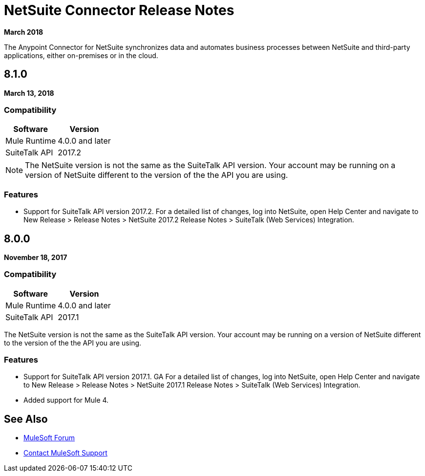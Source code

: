 = NetSuite Connector Release Notes 
:keywords: release notes, netsuite, oracle, connector

*March 2018*

The Anypoint Connector for NetSuite synchronizes data and automates business processes between NetSuite and third-party applications, either on-premises or in the cloud.

== 8.1.0

*March 13, 2018*

=== Compatibility

[%header%autowidth.spread]
|===
|Software | Version
|Mule Runtime | 4.0.0 and later
|SuiteTalk API | 2017.2
|===

[NOTE]
The NetSuite version is not the same as the SuiteTalk API version. Your account may be running on a version of NetSuite different to the version of the the API you are using.

=== Features

* Support for SuiteTalk API version 2017.2. For a detailed list of changes, log into NetSuite, open Help Center and navigate to New Release > Release Notes > NetSuite 2017.2 Release Notes > SuiteTalk (Web Services) Integration.

== 8.0.0

*November 18, 2017*

=== Compatibility

[%header%autowidth.spread]
|===
|Software | Version
|Mule Runtime | 4.0.0 and later
|SuiteTalk API | 2017.1
|===

The NetSuite version is not the same as the SuiteTalk API version. Your account may be running on a version of NetSuite different to the version of the the API you are using.

=== Features

* Support for SuiteTalk API version 2017.1. GA For a detailed list of changes, log into NetSuite, open Help Center and navigate to New Release > Release Notes > NetSuite 2017.1 Release Notes > SuiteTalk (Web Services) Integration.
* Added support for Mule 4.

== See Also

* https://forums.mulesoft.com[MuleSoft Forum]
* https://support.mulesoft.com[Contact MuleSoft Support]
